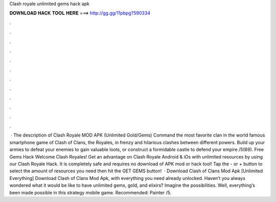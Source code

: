 Clash royale unlimited gems hack apk

𝐃𝐎𝐖𝐍𝐋𝐎𝐀𝐃 𝐇𝐀𝐂𝐊 𝐓𝐎𝐎𝐋 𝐇𝐄𝐑𝐄 ===> http://gg.gg/11pbpg?590334

.

.

.

.

.

.

.

.

.

.

.

.

 · The description of Clash Royale MOD APK (Unlimited Gold/Gems) Command the most favorite clan in the world famous smartphone game of Clash of Clans, the Royales, in frenzy and hilarious clashes between different powers. Build up your armies to defeat your enemies to gain valuable loots, or construct a formidable castle to defend your empire /5(69). Free Gems Hack Welcome Clash Royales! Get an advantage on Clash Royale Android & iOs with unlimited resources by using our Clash Royale Hack. It is completely safe and requires no download of APK mod or hack tool! Tap the - or + button to select the amount of resources you need then hit the GET GEMS button!  · Download Clash of Clans Mod Apk [Unlimited Everything] Download Clash of Clans Mod Apk, with everything you need already unlocked. Haven’t you always wondered what it would be like to have unlimited gems, gold, and elixirs? Imagine the possibilities. Well, everything’s been made possible in this strategy mobile game. Recommended: Painter /5.